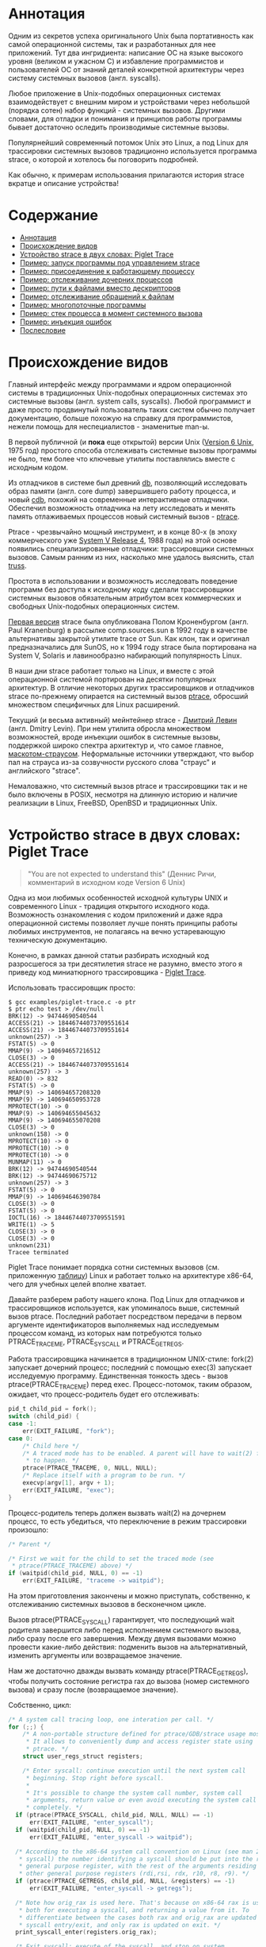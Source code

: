 * Аннотация

  Одним из секретов успеха оригинального Unix была портативность как самой операционной
  системы, так и разработанных для нее приложений. Тут два ингридиента: написание ОС на
  языке высокого уровня (великом и ужасном C) и избавление программистов и пользователей
  ОС от знаний деталей конкретной архитектуры через систему системных вызовов (англ.
  syscalls).

  Любое приложение в Unix-подобных операционных системах взаимодействует с внешним миром и
  устройствами через небольшой (порядка сотен) набор функций - системных вызовов. Другими
  словами, для отладки и понимания и принципов работы программы бывает достаточно оследить
  производимые системные вызовы.

  Популярнейший современный потомок Unix это Linux, а под Linux для трассировки системных
  вызовов традиционно используется программа strace, о которой и хотелось бы поговорить
  подробней.

  Как обычно, к примерам использования прилагаются история strace вкратце и описание
  устройства!

* Содержание
- [[#аннотация][Аннотация]]
- [[#происхождение-видов][Происхождение видов]]
- [[#устройство-strace-в-двух-словах-piglet-trace][Устройство strace в двух словах: Piglet Trace]]
- [[#пример-запуск-программы-под-управлением-strace][Пример: запуск программы под управлением strace]]
- [[#пример-присоединение-к-работающему-процессу][Пример: присоединение к работающему процессу]]
- [[#пример-отслеживание-дочерних-процессов][Пример: отслеживание дочерних процессов]]
- [[#пример-пути-к-файлами-вместо-дескрипторов][Пример: пути к файлами вместо дескрипторов]]
- [[#пример-отслеживание-обращений-к-файлам][Пример: отслеживание обращений к файлам]]
- [[#пример-многопоточные-программы][Пример: многопоточные программы]]
- [[#пример-стек-процесса-в-момент-системного-вызова][Пример: стек процесса в момент системного вызова]]
- [[#пример-инъекция-ошибок][Пример: инъекция ошибок]]
- [[#послесловие][Послесловие]]
* Происхождение видов

  Главный интерфейс между программами и ядром операционной системы в традиционных Unix-подобных
  операционных системах это системные вызовы (англ. system calls, syscalls). Любой программист и
  даже просто продвинутый пользователь таких систем обычно получает документацию, больше похожую на
  справку для программистов, нежели помощь для неспециалистов - знаменитые man-ы.

  В первой публичной (и *пока* еще открытой) версии Unix ([[https://en.wikipedia.org/wiki/Version_6_Unix][Version 6 Unix]], 1975 год) простого способа
  отслеживать системные вызовы программы не было, тем более что ключевые утилиты поставлялись вместе
  с исходным кодом.

  Из отладчиков в системе был древний [[http://doc.cat-v.org/unix/v6/operating-systems-lecture-notes/v6/doc/I/db.html][db]], позволяющий исследовать образ памяти (англ. core dump)
  завершившего работу процесса, и новый [[http://doc.cat-v.org/unix/v6/operating-systems-lecture-notes/v6/doc/I/cdb.html][cdb]], похожий на современные интерактивные отладчики.
  Обеспечил возможность отладчика на лету исследовать и менять память отлаживаемых процессов новый
  системный вызов - [[http://doc.cat-v.org/unix/v6/operating-systems-lecture-notes/v6/doc/II/ptrace.html][ptrace]].

  Ptrace - чрезвычайно мощный инструмент, и в конце 80-х (в эпоху коммерческого уже [[https://en.wikipedia.org/wiki/UNIX_System_V#SVR4][System
  V Release 4]], 1988 года) на этой основе появились специализированные отладчики:
  трассировщики системных вызовов. Самым ранним из них, насколько мне удалось выяснить,
  стал [[https://en.wikipedia.org/wiki/Truss_(Unix)][truss]].

  Простота в использовании и возможность исследовать поведение программ без доступа к
  исходному коду сделали трассировщики системных вызовов обязательным атрибутом всех
  коммерческих и свободных Unix-подобных операционных систем.

  [[https://stuff.mit.edu/afs/sipb/project/eichin/cruft/machine/sun/sun-Strace][Первая версия]] strace была опубликована Полом Кроненбургом (англ. Paul Kranenburg) в
  рассылке comp.sources.sun в 1992 году в качестве альтернативы закрытой утилите trace от
  Sun. Как клон, так и оригинал предназначались для SunOS, но к 1994 году strace была
  портирована на System V, Solaris и лавинообразно набирающий популярность Linux.

  В наши дни strace работает только на Linux, и вместе с этой операционной системой
  портирован на десятки популярных архитектур. В отличие некоторых других трассировщиков и
  отладчиков strace по-прежнему опирается на системный вызов [[https://linux.die.net/man/2/ptrace][ptrace]], обросший множеством
  специфичных для Linux расширений.

  Текущий (и весьма активный) мейнтейнер strace - [[https://github.com/ldv-alt][Дмитрий Левин]] (англ. Dmitry Levin). При
  нем утилита обросла множеством возможностей, вроде инъекции ошибок в системные вызовы,
  поддержкой широко спектра архитектур и, что самое главное, [[https://en.wikipedia.org/wiki/Strace#/media/File:Strace_logo.svg][маскотом-страусом]].
  Неформальные источники утверждают, что выбор пал на страуса из-за созвучности русского
  слова "страус" и английского "strace".

  Немаловажно, что системный вызов ptrace и трассировщики так и не было включены в POSIX,
  несмотря на длинную историю и наличие реализации в Linux, FreeBSD, OpenBSD и
  традиционных Unix.

* Устройство strace в двух словах: Piglet Trace

  #+begin_quote
  "You are not expected to understand this" (Деннис Ричи, комментарий в исходном коде
  Version 6 Unix)
  #+end_quote

  Одна из мои любимых особенностей исходной культуры UNIX и современного Linux - традиция
  открытого исходного кода. Возможность ознакомления с кодом приложений и даже ядра
  операционной системы позволяет лучше понять принципы работы любимых инструментов, не
  полагаясь на вечно устаревающую техническую документацию.

  Конечно, в рамках данной статьи разбирать исходный код разросшегося за три десятилетия
  strace не разумно, вместо этого я приведу код миниатюрного трассировщика - [[https://github.com/vkazanov/strace-post/blob/master/examples/piglet-trace.c][Piglet Trace]].

  Использовать трассировщик просто:

  #+begin_example
  $ gcc examples/piglet-trace.c -o ptr
  $ ptr echo test > /dev/null
  BRK(12) -> 94744690540544
  ACCESS(21) -> 18446744073709551614
  ACCESS(21) -> 18446744073709551614
  unknown(257) -> 3
  FSTAT(5) -> 0
  MMAP(9) -> 140694657216512
  CLOSE(3) -> 0
  ACCESS(21) -> 18446744073709551614
  unknown(257) -> 3
  READ(0) -> 832
  FSTAT(5) -> 0
  MMAP(9) -> 140694657208320
  MMAP(9) -> 140694650953728
  MPROTECT(10) -> 0
  MMAP(9) -> 140694655045632
  MMAP(9) -> 140694655070208
  CLOSE(3) -> 0
  unknown(158) -> 0
  MPROTECT(10) -> 0
  MPROTECT(10) -> 0
  MPROTECT(10) -> 0
  MUNMAP(11) -> 0
  BRK(12) -> 94744690540544
  BRK(12) -> 94744690675712
  unknown(257) -> 3
  FSTAT(5) -> 0
  MMAP(9) -> 140694646390784
  CLOSE(3) -> 0
  FSTAT(5) -> 0
  IOCTL(16) -> 18446744073709551591
  WRITE(1) -> 5
  CLOSE(3) -> 0
  CLOSE(3) -> 0
  unknown(231)
  Tracee terminated
  #+end_example

  Piglet Trace понимает порядка сотни системных вызовов (см. приложенную [[https://github.com/vkazanov/strace-post/blob/master/examples/piglet-trace-syscalls.h][таблицу]]) Linux и
  работает только на архитектуре x86-64, чего для учебных целей вполне хватает.

  Давайте разберем работу нашего клона. Под Linux для отладчиков и трассировщиков
  используется, как упоминалось выше, системный вызов ptrace. Последний работает посредством
  передачи в первом аргументе идентификаторов выполняемых над исследуемым процессом команд,
  из которых нам потребуются только PTRACE_TRACEME, PTRACE_SYSCALL и PTRACE_GETREGS.

  Работа трассировщика начинается в традиционном UNIX-стиле: fork(2) запускает дочерний
  процесс; последний с помощью exec(3) запускает исследуемую программу. Единственная
  тонкость здесь - вызов ptrace(PTRACE_TRACEME) перед exec. Процесс-потомок, таким образом,
  ожидает, что процесс-родитель будет его отслеживать:

  #+begin_src c
  pid_t child_pid = fork();
  switch (child_pid) {
  case -1:
      err(EXIT_FAILURE, "fork");
  case 0:
      /* Child here */
      /* A traced mode has to be enabled. A parent will have to wait(2) for it
       * to happen. */
      ptrace(PTRACE_TRACEME, 0, NULL, NULL);
      /* Replace itself with a program to be run. */
      execvp(argv[1], argv + 1);
      err(EXIT_FAILURE, "exec");
  }
  #+end_src

  Процесс-родитель теперь должен вызвать wait(2) на дочернем процесс, то есть убедиться, что
  переключение в режим трассировки произошло:

  #+begin_src c
  /* Parent */

  /* First we wait for the child to set the traced mode (see
   * ptrace(PTRACE_TRACEME) above) */
  if (waitpid(child_pid, NULL, 0) == -1)
      err(EXIT_FAILURE, "traceme -> waitpid");
  #+end_src

  На этом приготовления закончены и можно приступать, собственно, к отслеживанию системных
  вызовов в бесконечном цикле.

  Вызов ptrace(PTRACE_SYSCALL) гарантирует, что последующий wait родителя завершится либо
  перед исполнением системного вызова, либо сразу после его завершения. Между двумя вызовами
  можно провести какие-либо действия: подменить вызов на альтернативный, изменить аргументы
  или возвращаемое значение.

  Нам же достаточно дважды вызвать команду ptrace(PTRACE_GETREGS), чтобы получить состояние
  регистра rax до вызова (номер системного вызова) и сразу после (возвращаемое значение).

  Собственно, цикл:

  #+begin_src c
  /* A system call tracing loop, one interation per call. */
  for (;;) {
      /* A non-portable structure defined for ptrace/GDB/strace usage mostly.
       * It allows to conveniently dump and access register state using
       * ptrace. */
      struct user_regs_struct registers;

      /* Enter syscall: continue execution until the next system call
       * beginning. Stop right before syscall.
       *
       * It's possible to change the system call number, system call
       * arguments, return value or even avoid executing the system call
       * completely. */
    if (ptrace(PTRACE_SYSCALL, child_pid, NULL, NULL) == -1)
        err(EXIT_FAILURE, "enter_syscall");
    if (waitpid(child_pid, NULL, 0) == -1)
        err(EXIT_FAILURE, "enter_syscall -> waitpid");

    /* According to the x86-64 system call convention on Linux (see man 2
     * syscall) the number identifying a syscall should be put into the rax
     * general purpose register, with the rest of the arguments residing in
     * other general purpose registers (rdi,rsi, rdx, r10, r8, r9). */
    if (ptrace(PTRACE_GETREGS, child_pid, NULL, &registers) == -1)
        err(EXIT_FAILURE, "enter_syscall -> getregs");

    /* Note how orig_rax is used here. That's because on x86-64 rax is used
     * both for executing a syscall, and returning a value from it. To
     * differentiate between the cases both rax and orig_rax are updated on
     * syscall entry/exit, and only rax is updated on exit. */
    print_syscall_enter(registers.orig_rax);

    /* Exit syscall: execute of the syscall, and stop on system
     * call exit.
     *
     * More system call tinkering possible: change the return value, record
     * time it took to finish the system call, etc. */
    if (ptrace(PTRACE_SYSCALL, child_pid, NULL, NULL) == -1)
        err(EXIT_FAILURE, "exit_syscall");
    if (waitpid(child_pid, NULL, 0) == -1)
        err(EXIT_FAILURE, "exit_syscall -> waitpid");

    /* Retrieve register state again as we want to inspect system call
     * return value. */
    if (ptrace(PTRACE_GETREGS, child_pid, NULL, &registers) == -1) {
        /* ESRCH is returned when a child terminates using a syscall and no
         * return value is possible, e.g. as a result of exit(2). */
        if (errno == ESRCH) {
            fprintf(stderr, "\nTracee terminated\n");
            break;
        }
        err(EXIT_FAILURE, "exit_syscall -> getregs");
    }

    /* Done with this system call, let the next iteration handle the next
     * one */
    print_syscall_exit(registers.rax);
  }
  #+end_src

  Ну, вот и весь трассировщик. Теперь вы знаете, с чего начинать очередное портирование
  [[https://en.wikipedia.org/wiki/DTrace][DTrace]] под Linux.

* Пример: запуск программы под управлением strace

  В качестве первого примера использования strace, пожалуй, стоит начать с популярнейшего из способов
  использования утилиты: запуска исследуемого приложения непосредственно под управлением strace. А
  чтобы копаться в бесконечных листингах мы напишем [[https://github.com/vkazanov/strace-post/blob/master/examples/write-simple.c][минимальную программу]] вокруг вызова =write=:

  #+BEGIN_SRC c
  int main(int argc, char *argv[])
  {
      char str[] = "write me to stdout\n";
      /* write(2) is a simple wrapper around a syscall so it should be easy to
       * find in the syscall trace. */
      if (sizeof(str) != write(STDOUT_FILENO, str, sizeof(str))){
          perror("write");
          return EXIT_FAILURE;
      }
      return EXIT_SUCCESS;
  }

  #+END_SRC

  Соберем программу и убедимся, что она работает:

  #+begin_example
  $ gcc examples/write-simple.c -o write-simple
  $ ./write-simple
  write me to stdout
  #+end_example

  И, наконец, запустим ее под управлением strace:

  #+begin_example
  $ strace ./write-simple
  pexecve("./write", ["./write"], 0x7ffebd6145b0 /* 71 vars */) = 0
  brk(NULL)                               = 0x55ff5489e000
  access("/etc/ld.so.nohwcap", F_OK)      = -1 ENOENT (No such file or directory)
  access("/etc/ld.so.preload", R_OK)      = -1 ENOENT (No such file or directory)
  openat(AT_FDCWD, "/etc/ld.so.cache", O_RDONLY|O_CLOEXEC) = 3
  fstat(3, {st_mode=S_IFREG|0644, st_size=197410, ...}) = 0
  mmap(NULL, 197410, PROT_READ, MAP_PRIVATE, 3, 0) = 0x7f7a2a633000
  close(3)                                = 0
  access("/etc/ld.so.nohwcap", F_OK)      = -1 ENOENT (No such file or directory)
  openat(AT_FDCWD, "/lib/x86_64-linux-gnu/libc.so.6", O_RDONLY|O_CLOEXEC) = 3
  read(3, "\177ELF\2\1\1\3\0\0\0\0\0\0\0\0\3\0>\0\1\0\0\0\260\34\2\0\0\0\0\0"..., 832) = 832
  fstat(3, {st_mode=S_IFREG|0755, st_size=2030544, ...}) = 0
  mmap(NULL, 8192, PROT_READ|PROT_WRITE, MAP_PRIVATE|MAP_ANONYMOUS, -1, 0) = 0x7f7a2a631000
  mmap(NULL, 4131552, PROT_READ|PROT_EXEC, MAP_PRIVATE|MAP_DENYWRITE, 3, 0) = 0x7f7a2a04c000
  mprotect(0x7f7a2a233000, 2097152, PROT_NONE) = 0
  mmap(0x7f7a2a433000, 24576, PROT_READ|PROT_WRITE, MAP_PRIVATE|MAP_FIXED|MAP_DENYWRITE, 3, 0x1e7000) = 0x7f7a2a433000
  mmap(0x7f7a2a439000, 15072, PROT_READ|PROT_WRITE, MAP_PRIVATE|MAP_FIXED|MAP_ANONYMOUS, -1, 0) = 0x7f7a2a439000
  close(3)                                = 0
  arch_prctl(ARCH_SET_FS, 0x7f7a2a6324c0) = 0
  mprotect(0x7f7a2a433000, 16384, PROT_READ) = 0
  mprotect(0x55ff52b52000, 4096, PROT_READ) = 0
  mprotect(0x7f7a2a664000, 4096, PROT_READ) = 0
  munmap(0x7f7a2a633000, 197410)          = 0
  write(1, "write me to stdout\n\0", 20write me to stdout
  )  = 20
  exit_group(0)                           = ?
  #+end_example

  Гм, очень многословно и не очень познавательно. Давайте для начала разделим стандартный поток вывода
  программы и стандартный вывод ошибок strace при помощи ключа =-o=:

  #+begin_example
  $ strace -o write-simple.log ./write-simple
  write me to stdout
  $ cat write-simple.log
  execve("./write", ["./write"], 0x7ffee8696810 /* 71 vars */) = 0
  brk(NULL)                               = 0x5620a234a000
  access("/etc/ld.so.nohwcap", F_OK)      = -1 ENOENT (No such file or directory)
  access("/etc/ld.so.preload", R_OK)      = -1 ENOENT (No such file or directory)
  openat(AT_FDCWD, "/etc/ld.so.cache", O_RDONLY|O_CLOEXEC) = 3
  fstat(3, {st_mode=S_IFREG|0644, st_size=197410, ...}) = 0
  mmap(NULL, 197410, PROT_READ, MAP_PRIVATE, 3, 0) = 0x7f588eee8000
  close(3)                                = 0
  access("/etc/ld.so.nohwcap", F_OK)      = -1 ENOENT (No such file or directory)
  openat(AT_FDCWD, "/lib/x86_64-linux-gnu/libc.so.6", O_RDONLY|O_CLOEXEC) = 3
  read(3, "\177ELF\2\1\1\3\0\0\0\0\0\0\0\0\3\0>\0\1\0\0\0\260\34\2\0\0\0\0\0"..., 832) = 832
  fstat(3, {st_mode=S_IFREG|0755, st_size=2030544, ...}) = 0
  mmap(NULL, 8192, PROT_READ|PROT_WRITE, MAP_PRIVATE|MAP_ANONYMOUS, -1, 0) = 0x7f588eee6000
  mmap(NULL, 4131552, PROT_READ|PROT_EXEC, MAP_PRIVATE|MAP_DENYWRITE, 3, 0) = 0x7f588e901000
  mprotect(0x7f588eae8000, 2097152, PROT_NONE) = 0
  mmap(0x7f588ece8000, 24576, PROT_READ|PROT_WRITE, MAP_PRIVATE|MAP_FIXED|MAP_DENYWRITE, 3, 0x1e7000) = 0x7f588ece8000
  mmap(0x7f588ecee000, 15072, PROT_READ|PROT_WRITE, MAP_PRIVATE|MAP_FIXED|MAP_ANONYMOUS, -1, 0) = 0x7f588ecee000
  close(3)                                = 0
  arch_prctl(ARCH_SET_FS, 0x7f588eee74c0) = 0
  mprotect(0x7f588ece8000, 16384, PROT_READ) = 0
  mprotect(0x5620a15c9000, 4096, PROT_READ) = 0
  mprotect(0x7f588ef19000, 4096, PROT_READ) = 0
  munmap(0x7f588eee8000, 197410)          = 0
  write(1, "write me to stdout\n\0", 20)  = 20
  exit_group(0)                           = ?
  +++ exited with 0 +++
  #+end_example

  Теперь весь вывод пишется в отдельный файл, а стандартные потоки исследуемой программы не
  перемешиваются с описаниями системных вызовов. Впрочем, в исследовании интересных вызовов нам это
  все равно не помогает - даже примитивная программа делает их слишком много. Предположим, что нас
  интересуют только вызовы write:

  #+begin_example
  $ strace -e trace=write -owrite-simple.log ./write-simple
  write me to stdout
  $ cat write-simple.log
  write(1, "write me to stdout\n\0", 20
  )  = 20
  +++ exited with 0 +++
  #+end_example

  Ключ =-e= позволяет указывать выражения, по которым будут фильтроваться системные вызовы. Самый
  популярный вариант условия, естественно, это =trace=*=, при помощи которого можно оставлять интересные
  системные вызовы или, наоборот, исключать неинтересные.

  Давай уберем системные вызовы, связанные с выделением и высвобождением памяти:

  #+begin_example
  $ strace -e trace=\!brk,mmap,mprotect,munmap -owrite-simple.log ./write-simple
  write me to stdout
  $ cat write-simple.log
  execve("./write-simple", ["./write-simple"], 0x7ffe9972a498 /* 69 vars */) = 0
  access("/etc/ld.so.nohwcap", F_OK)      = -1 ENOENT (No such file or directory)
  access("/etc/ld.so.preload", R_OK)      = -1 ENOENT (No such file or directory)
  openat(AT_FDCWD, "/etc/ld.so.cache", O_RDONLY|O_CLOEXEC) = 3
  fstat(3, {st_mode=S_IFREG|0644, st_size=124066, ...}) = 0
  close(3)                                = 0
  access("/etc/ld.so.nohwcap", F_OK)      = -1 ENOENT (No such file or directory)
  openat(AT_FDCWD, "/lib/x86_64-linux-gnu/libc.so.6", O_RDONLY|O_CLOEXEC) = 3
  read(3, "\177ELF\2\1\1\3\0\0\0\0\0\0\0\0\3\0>\0\1\0\0\0\260\34\2\0\0\0\0\0"..., 832) = 832
  fstat(3, {st_mode=S_IFREG|0755, st_size=2030544, ...}) = 0
  close(3)                                = 0
  arch_prctl(ARCH_SET_FS, 0x7f00f0be74c0) = 0
  write(1, "write me to stdout\n\0", 20)  = 20
  exit_group(0)                           = ?
  +++ exited with 0 +++
  #+end_example

  Обратите внимание на экранированный восклицательный знак в списке исключенных вызовов: этого требует
  командная оболочка (англ. shell).

  Обратите внимание, что в моей версии glibc завершает исполнение процесса системный вызов
  =exit_group= , а не традиционный =_exit= . Это проблема работы с системными вызовами:
  интерфейс, с которым работает программист не имеет прямого отношения к системным вызовам.
  Более того, интерфейс тот регулярно меняется в зависимости от реализации и платформы.

* Пример: присоединение к работающему процессу

  Изначально системный вызов =ptrace=, на котором построен strace, можно было использовать
  только при запуске программмы в специальном режиме. Такое ограничение, быть может, звучало
  разумно во времени Version 6 Unix, в наших дни этого уже недостаточного: бывает необходимо
  исследовать проблемы работающей программы. Типичный пример - заблокированный на
  дескрипторе или спящий процесс. Поэтому современный strace научился просоединяться к
  процессам на лету.

  Давайте посмотрим на пример "зависнувшей" [[https://github.com/vkazanov/strace-post/blob/master/examples/write-sleep.c][программы]]:

  #+BEGIN_SRC c
  int main(int argc, char *argv[])
  {
      (void) argc; (void) argv;

      char str[] = "write me\n";

      write(STDOUT_FILENO, str, sizeof(str));

      /* Sleep indefinitely or until a signal arrives */
      pause();

      write(STDOUT_FILENO, str, sizeof(str));

      return EXIT_SUCCESS;
  }
  #+END_SRC

  Соберем программу и убедимся, что она "зависла":

  #+begin_example
  $ gcc examples/write-sleep.c -o write-sleep
  $ ./write-sleep
  ./write-sleep
  write me
  ^C
  $
  #+end_example

  А теперь попробуем присоединиться к ней:

  #+begin_example
  $ ./write-sleep &
  [1] 15329
  write me
  $ strace -p 15329
  strace: Process 15329 attached
  pause(
  ^Cstrace: Process 15329 detached
   <detached ...>
  #+end_example

  Программа заблокирована вызовом pause. Проверим, как программа отреагирует на сигнал:

  #+begin_example
  $ strace -o write-sleep.log -p 15329 &
  strace: Process 15329 attached
  $
  $ kill -CONT 15329
  $ cat write-sleep.log
  pause()                                 = ? ERESTARTNOHAND (To be restarted if no handler)
  --- SIGCONT {si_signo=SIGCONT, si_code=SI_USER, si_pid=14989, si_uid=1001} ---
  pause(
  $
  $ kill -TERM 15329
  $ cat write-sleep.log
  pause()                                 = ? ERESTARTNOHAND (To be restarted if no handler)
  --- SIGCONT {si_signo=SIGCONT, si_code=SI_USER, si_pid=14989, si_uid=1001} ---
  pause()                                 = ? ERESTARTNOHAND (To be restarted if no handler)
  --- SIGTERM {si_signo=SIGTERM, si_code=SI_USER, si_pid=14989, si_uid=1001} ---
  +++ killed by SIGTERM +++
  #+end_example

  Итак, мы запустили "зависнувшую" программу и присоединились к ней при помощи strace. Выяснились две
  вещи: системный вызов pause игнорирует сигналы без обработчиков и, что интересней, strace позволяет
  отслеживать не только системные вызовы, но и входящие сигналы.

* Пример: отслеживание дочерних процессов

  Работа с процессами через вызов fork - основа всех UNIX. Дайте посмотрим, как strace работает с
  деревом процессом на примере несложной "плодящейся" [[https://github.com/vkazanov/strace-post/blob/master/examples/fork-write.c][программы]]:

  #+BEGIN_SRC c
  int main(int argc, char *argv[])
  {
      pid_t parent_pid = getpid();
      pid_t child_pid = fork();
      if (child_pid == 0) {
          /* A child is born! */
          child_pid = getpid();

          /* In the end of the day printf is just a call to write(2). */
          printf("child (self=%d)\n", child_pid);
          exit(EXIT_SUCCESS);
      }

      printf("parent (self=%d, child=%d)\n", parent_pid, child_pid);

      wait(NULL);

      exit(EXIT_SUCCESS);
  }
  #+END_SRC

  Здесь исходный процесс создает дочерний процесс, оба пишут в стандартный поток вывода:

  #+begin_example
  $ gcc examples/fork-write.c -o fork-write
  $ ./fork-write
  parent (self=11274, child=11275)
  child (self=11275)
  #+end_example

  По умолчанию мы увидим только те системные вызовы родителького процесса:

  #+begin_example
  $ strace -e trace=write -ofork-write.log ./fork-write
  child (self=22049)
  parent (self=22048, child=22049)
  $ cat fork-write.log
  write(1, "parent (self=22048, child=22049)"..., 33) = 33
  --- SIGCHLD {si_signo=SIGCHLD, si_code=CLD_EXITED, si_pid=22049, si_uid=1001, si_status=0, si_utime=0, si_stime=0} ---
  +++ exited with 0 +++
  #+end_example

  Отслеживать все дерево процессов помогает флаг =-f=, с которым strace отслеживает системные вызовы в
  процессов-потомков. К каждой строке вывода при этом добавляется =pid= процесса, делающего системный
  вывод:

  #+begin_example
  $ strace -f -e trace=write -ofork-write.log ./fork-write
  parent (self=22710, child=22711)
  child (self=22711)
  $ cat fork-write.log
  22710 write(1, "parent (self=22710, child=22711)"..., 33) = 33
  22711 write(1, "child (self=22711)\n", 19) = 19
  22711 +++ exited with 0 +++
  22710 --- SIGCHLD {si_signo=SIGCHLD, si_code=CLD_EXITED, si_pid=22711, si_uid=1001, si_status=0, si_utime=0, si_stime=0} ---
  22710 +++ exited with 0 +++

  #+end_example

  В этом контексте может пригодиться фильтрация групп системных вызовов:

  #+begin_example
  $ strace -f -e trace=%process -ofork-write.log ./fork-write
  parent (self=23610, child=23611)
  child (self=23611)
  $ cat fork-write.log
  23610 execve("./fork-write", ["./fork-write"], 0x7fff696ff720 /* 63 vars */) = 0
  23610 arch_prctl(ARCH_SET_FS, 0x7f3d03ba44c0) = 0
  23610 clone(child_stack=NULL, flags=CLONE_CHILD_CLEARTID|CLONE_CHILD_SETTID|SIGCHLD, child_tidptr=0x7f3d03ba4790) = 23611
  23610 wait4(-1,  <unfinished ...>
  23611 exit_group(0)                     = ?
  23611 +++ exited with 0 +++
  23610 <... wait4 resumed> NULL, 0, NULL) = 23611
  23610 --- SIGCHLD {si_signo=SIGCHLD, si_code=CLD_EXITED, si_pid=23611, si_uid=1001, si_status=0, si_utime=0, si_stime=0} ---
  23610 exit_group(0)                     = ?
  23610 +++ exited with 0 +++

  #+end_example

  Кстати, какой системный вызов используется для создания нового процесса?

* Пример: пути к файлами вместо дескрипторов

  Знать конкретные файловые дескрипторы, безусловно, может быть полезно, но имена конкретных файлов, к
  которым обращается программа, тоже могут пригодиться.

  Следующая [[https://github.com/vkazanov/strace-post/blob/master/examples/write-tmp-file.c][программа]] пишет строку во временный файл:

  #+begin_src c
  void do_write(int out_fd)
  {
      char str[] = "write me to a file\n";

      if (sizeof(str) != write(out_fd, str, sizeof(str))){
          perror("write");
          exit(EXIT_FAILURE);
      }
  }

  int main(int argc, char *argv[])
  {
      char tmp_filename_template[] = "/tmp/output_fileXXXXXX";

      int out_fd = mkstemp(tmp_filename_template);
      if (out_fd == -1) {
          perror("mkstemp");
          exit(EXIT_FAILURE);
      }

      do_write(out_fd);

      return EXIT_SUCCESS;
  }
  #+end_src

  При обычном вызове strace покажет значение числа-дескриптора, переданного в системный вызов:

  #+begin_example
  $ strace -e trace=write -o write-tmp-file.log ./write-tmp-file
  $ cat write-tmp-file.log
  write(3, "write me to a file\n\0", 20)  = 20
  +++ exited with 0 +++
  #+end_example

  С флагом =-y= утилита показывает путь к файлу, на который указывает дескриптов:

  #+begin_example
  $ strace -y -e trace=write -o write-tmp-file.log ./write-tmp-file
  $ cat write-tmp-file.log
  write(3</tmp/output_fileCf5MyW>, "write me to a file\n\0", 20) = 20
  +++ exited with 0 +++
  #+end_example

* Пример: отслеживание обращений к файлам

  Еще одна полезная возможность: отображать только системные вызовы, связанные только с конкретным
  файлом. Следующая [[https://github.com/vkazanov/strace-post/blob/master/examples/write-file.c][программа]] дописывает строку в произвольный файл, переданный в аргументе:

  #+begin_src c
void do_write(int out_fd)
{
    char str[] = "write me to a file\n";

    if (sizeof(str) != write(out_fd, str, sizeof(str))){
        perror("write");
        exit(EXIT_FAILURE);
    }
}

int main(int argc, char *argv[])
{
    /*
     * Path will be provided by the first program argument.
     *  */
    const char *path = argv[1];

    /*
     * Open an existing file for writing in append mode.
     *  */
    int out_fd = open(path, O_APPEND | O_WRONLY);
    if (out_fd == -1) {
        perror("open");
        exit(EXIT_FAILURE);
    }

    do_write(out_fd);

    return EXIT_SUCCESS;
}

#+end_src

  По умолчанию strace выводит много лишней информации:

  #+begin_example
  $ strace -y -o write-file.log ./write-file /tmp/test_file.log
  open: No such file or directory
  $ touch /tmp/test_file.log
  $ strace -y -o write-file.log ./write-file /tmp/test_file.log
  $ cat write-file.log
  execve("./write-file", ["./write-file", "/tmp/test_file.log"], 0x7fff3df2b660 /* 64 vars */) = 0
  brk(NULL)                               = 0x563127f35000
  access("/etc/ld.so.nohwcap", F_OK)      = -1 ENOENT (No such file or directory)
  access("/etc/ld.so.preload", R_OK)      = -1 ENOENT (No such file or directory)
  openat(AT_FDCWD, "/etc/ld.so.cache", O_RDONLY|O_CLOEXEC) = 3</etc/ld.so.cache>
  fstat(3</etc/ld.so.cache>, {st_mode=S_IFREG|0644, st_size=124066, ...}) = 0
  mmap(NULL, 124066, PROT_READ, MAP_PRIVATE, 3</etc/ld.so.cache>, 0) = 0x7f1e7145e000
  close(3</etc/ld.so.cache>)              = 0
  access("/etc/ld.so.nohwcap", F_OK)      = -1 ENOENT (No such file or directory)
  openat(AT_FDCWD, "/lib/x86_64-linux-gnu/libc.so.6", O_RDONLY|O_CLOEXEC) = 3</lib/x86_64-linux-gnu/libc-2.27.so>
  read(3</lib/x86_64-linux-gnu/libc-2.27.so>, "\177ELF\2\1\1\3\0\0\0\0\0\0\0\0\3\0>\0\1\0\0\0\260\34\2\0\0\0\0\0"..., 832) = 832
  fstat(3</lib/x86_64-linux-gnu/libc-2.27.so>, {st_mode=S_IFREG|0755, st_size=2030544, ...}) = 0
  mmap(NULL, 8192, PROT_READ|PROT_WRITE, MAP_PRIVATE|MAP_ANONYMOUS, -1, 0) = 0x7f1e7145c000
  mmap(NULL, 4131552, PROT_READ|PROT_EXEC, MAP_PRIVATE|MAP_DENYWRITE, 3</lib/x86_64-linux-gnu/libc-2.27.so>, 0) = 0x7f1e70e65000
  mprotect(0x7f1e7104c000, 2097152, PROT_NONE) = 0
  mmap(0x7f1e7124c000, 24576, PROT_READ|PROT_WRITE, MAP_PRIVATE|MAP_FIXED|MAP_DENYWRITE, 3</lib/x86_64-linux-gnu/libc-2.27.so>, 0x1e7000) = 0x7f1e7124c000
  mmap(0x7f1e71252000, 15072, PROT_READ|PROT_WRITE, MAP_PRIVATE|MAP_FIXED|MAP_ANONYMOUS, -1, 0) = 0x7f1e71252000
  close(3</lib/x86_64-linux-gnu/libc-2.27.so>) = 0
  arch_prctl(ARCH_SET_FS, 0x7f1e7145d4c0) = 0
  mprotect(0x7f1e7124c000, 16384, PROT_READ) = 0
  mprotect(0x56312604f000, 4096, PROT_READ) = 0
  mprotect(0x7f1e7147d000, 4096, PROT_READ) = 0
  munmap(0x7f1e7145e000, 124066)          = 0
  openat(AT_FDCWD, "/tmp/test_file.log", O_WRONLY|O_APPEND) = 3</tmp/test_file.log>
  write(3</tmp/test_file.log>, "write me to a file\n\0", 20) = 20
  exit_group(0)                           = ?
  +++ exited with 0 +++
  #+end_example

  Флаг =-P= с аргументом заставляет strace выводить только обращения к указанному файлу:

  #+begin_example
  $ strace -y -P/tmp/test_file.log -o write-file.log ./write-file /tmp/test_file.log
  $ cat write-file.log
  openat(AT_FDCWD, "/tmp/test_file.log", O_WRONLY|O_APPEND) = 3</tmp/test_file.log>
  write(3</tmp/test_file.log>, "write me to a file\n\0", 20) = 20
  +++ exited with 0 +++
  #+end_example

* Пример: многопоточные программы

  Strace может помочь и при работе с многопоточной [[https://github.com/vkazanov/strace-post/blob/master/examples/thread-write.c][программой]]. Следующая программа пишет в стандартный
  поток вывода из двух потоков:

  #+begin_src c
  void *thread(void *arg)
  {
      (void) arg;

      printf("Secondary thread: working\n");
      sleep(1);
      printf("Secondary thread: done\n");

      return NULL;
  }

  int main(int argc, char *argv[])
  {
      printf("Initial thread: launching a thread\n");

      pthread_t thr;
      if (0 != pthread_create(&thr, NULL, thread, NULL)) {
          fprintf(stderr, "Initial thread: failed to create a thread");
          exit(EXIT_FAILURE);
      }

      printf("Initial thread: joining a thread\n");
      if (0 != pthread_join(thr, NULL)) {
          fprintf(stderr, "Initial thread: failed to join a thread");
          exit(EXIT_FAILURE);
      };

      printf("Initial thread: done");

      exit(EXIT_SUCCESS);
  }
  #+end_src

  Собирать ее надо, естественно, со специальным приветом линковщика - флагом =-pthread=:

  #+begin_example
  $ gcc examples/thread-write.c -pthread -o thread-write
  $ ./thread-write
  /thread-write
  Initial thread: launching a thread
  Initial thread: joining a thread
  Secondary thread: working
  Secondary thread: done
  Initial thread: done
  $
  #+end_example

  Флаг =-f=, как и в случае с обычными процессами, добавит в начало каждой строки pid процесса.

  #+begin_quote
  Естественно, что речь идет не об идентификаторе потока в смысле реализации стандарта POSIX threads,
  а просто номер, используемый планировщиком задач Linux. С точки зрения последнего нет никаких
  процессов или потоков, но есть задачи, которые надо распределить по доступным ядрам машины.
  #+end_quote

  При работе в несколько потоков системных вызовов становится слишком много:

  #+begin_example
  $ strace -f -othread-write.log ./thread-write
  $ wc -l thread-write.log
  60 thread-write.log
  #+end_example

  Имеет смысл ограничиться только управлением процессами и системным вызовом write:

  #+begin_example
  $ strace -f -e trace="%process,write" -othread-write.log ./thread-write
  $ cat thread-write.log
  18211 execve("./thread-write", ["./thread-write"], 0x7ffc6b8d58f0 /* 64 vars */) = 0
  18211 arch_prctl(ARCH_SET_FS, 0x7f38ea3b7740) = 0
  18211 write(1, "Initial thread: launching a thre"..., 35) = 35
  18211 clone(child_stack=0x7f38e9ba2fb0, flags=CLONE_VM|CLONE_FS|CLONE_FILES|CLONE_SIGHAND|CLONE_THREAD|CLONE_SYSVSEM|CLONE_SETTLS|CLONE_PARENT_SETTID|CLONE_CHILD_CLEARTID, parent_tidptr=0x7f38e9ba39d0, tls=0x7f38e9ba3700, child_tidptr=0x7f38e9ba39d0) = 18212
  18211 write(1, "Initial thread: joining a thread"..., 33) = 33
  18212 write(1, "Secondary thread: working\n", 26) = 26
  18212 write(1, "Secondary thread: done\n", 23) = 23
  18212 exit(0)                           = ?
  18212 +++ exited with 0 +++
  18211 write(1, "Initial thread: done", 20) = 20
  18211 exit_group(0)                     = ?
  18211 +++ exited with 0 +++

  #+end_example

  Какой системный вызов используется для создания нового процесса? Чем такой вызов для потоков
  отличается от вызова для процессов?

* Пример: стек процесса в момент системного вызова

  Одна из недавно появившихся в strace возможностей - отображение стека вызовов функций в момент
  системного вызова. Простой [[https://github.com/vkazanov/strace-post/blob/master/examples/write-simple.c][пример]]:

  #+begin_src c
  void do_write(void)
  {
      char str[] = "write me to stdout\n";
      if (sizeof(str) != write(STDOUT_FILENO, str, sizeof(str))){
          perror("write");
          exit(EXIT_FAILURE);
      }
  }

  int main(int argc, char *argv[])
  {
      do_write();
      return EXIT_SUCCESS;
  }
  #+end_src

  Естественно, что вывод программы при этом становится очень многословным и помимо, собственно, флага
  =-k= (отображение стека вызовов) имеет смысл сразу фильтровать по имени системного вызова:

  #+begin_example
  $ gcc examples/write-simple.c -o write-simple
  $ strace -k -e trace=write -o write-simple.log ./write-simple
  write me to stdout
  $ cat write-simple.log
  write(1, "write me to stdout\n\0", 20)  = 20
   > /lib/x86_64-linux-gnu/libc-2.27.so(__write+0x14) [0x110154]
   > /home/vkazanov/projects-my/strace-post/write-simple(do_write+0x50) [0x78a]
   > /home/vkazanov/projects-my/strace-post/write-simple(main+0x14) [0x7d1]
   > /lib/x86_64-linux-gnu/libc-2.27.so(__libc_start_main+0xe7) [0x21b97]
   > /home/vkazanov/projects-my/strace-post/write-simple(_start+0x2a) [0x65a]
  +++ exited with 0 +++
  #+end_example

* Пример: инъекция ошибок

  И еще одна новая иочень полезная возможность: инъекция ошибок. Вот [[https://github.com/vkazanov/strace-post/blob/master/examples/write-twice.c][программа]], пишущая две строки в
  поток вывода:

  #+begin_src c
  #include <unistd.h>
  #include <stdio.h>
  #include <stdlib.h>

  void do_write(const char *str, ssize_t len)
  {
      if (len != write(STDOUT_FILENO, str, (size_t)len)){
          perror("write");
          exit(EXIT_FAILURE);
      }
  }

  int main(int argc, char *argv[])
  {
      (void) argc; (void) argv;

      char str1[] = "write me 1\n";
      do_write(str1, sizeof(str1));

      char str2[] = "write me 2\n";
      do_write(str2, sizeof(str2));

      return EXIT_SUCCESS;
  }
  #+end_src

  Отслеживаем оба вызова write:

  #+begin_example
  $ gcc examples/write-twice.c -o write-twice
  $ ./write-twice
  write me 1
  write me 2
  $ strace -e trace=write -owrite-twice.log ./write-twice
  write me 1
  write me 2
  $ cat write-twice.log
  write(1, "write me 1\n\0", 12)          = 12
  write(1, "write me 2\n\0", 12)          = 12
  +++ exited with 0 +++
  #+end_example

  А теперь используем выражение inject, чтобы вставить ошибку EBADF во все вызовы write:

  #+begin_example
  $ strace -e trace=write -e inject=write:error=EBADF -owrite-twice.log ./write-twice
  $ cat write-twice.log
  write(1, "write me 1\n\0", 12)          = -1 EBADF (Bad file descriptor) (INJECTED)
  write(3, "write: Bad file descriptor\n", 27) = -1 EBADF (Bad file descriptor) (INJECTED)
  +++ exited with 1 +++
  #+end_example

  Интересно, что ошибки возвращают *все* вызовы write, включая вызов, скрытый за perror. Имеет смысл
  возвращать ошибку только для первого из вызовов:

  #+begin_example
  $ strace -e trace=write -e inject=write:error=EBADF:when=1 -owrite-twice.log ./write-twice
  write: Bad file descriptor
  $ cat write-twice.log
  write(1, "write me 1\n\0", 12)          = -1 EBADF (Bad file descriptor) (INJECTED)
  write(3, "write: Bad file descriptor\n", 27) = 27
  +++ exited with 1 +++
  #+end_example

  Или второго:

  #+begin_example
  $ strace -e trace=write -e inject=write:error=EBADF:when=2 -owrite-twice.log ./write-twice
  write me 1
  write: Bad file descriptor
  $ cat write-twice.log
  write(1, "write me 1\n\0", 12)          = 12
  write(1, "write me 2\n\0", 12)          = -1 EBADF (Bad file descriptor) (INJECTED)
  write(3, "write: Bad file descriptor\n", 27) = 27
  +++ exited with 1 +++
  #+end_example

  Конкретный тип ошибки указывать не обязательно:

  #+begin_example
  $ strace -e trace=write -e fault=write:when=1 -owrite-twice.log ./write-twice
  $ cat write-twice.log
  write(1, "write me 1\n\0", 12)          = -1 ENOSYS (Function not implemented) (INJECTED)
  write(3, "write: Function not implemented\n", 32) = 32
  +++ exited with 1 +++
  #+end_example

  В сочетании с другими флагами можно "ломать" обращения к конкретному файлу. Пример:

  #+begin_example
  $ strace -y -P/tmp/test_file.log -e inject=file:error=ENOENT -o write-file.log ./write-file /tmp/test_file.log
  open: No such file or directory
  $ cat write-file.log
  openat(AT_FDCWD, "/tmp/test_file.log", O_WRONLY|O_APPEND) = -1 ENOENT (No such file or directory) (INJECTED)
  +++ exited with 1 +++
  #+end_example

  Помимо, собственно, инъекции ошибок [[http://www.man7.org/linux/man-pages/man1/strace.1.html][можно]] имитировать задержки при выполнение вызовов,
  получение сигналов и контролировать поведение системных выводов.

* Послесловие

  Strace - простой, надежный и узкопециализированный инструмент. Зачастую отлаживать
  бывает необходимо разные аспекты программы и работы операционной системы. Например,
  отслеживать вызовы динамически линкуемых библиотек умеет =ltrace=, заглянуть в работу
  операционной системы позволят =SystemTap= и =ftrace=, подробно исследовать
  производительность программ позволит =perf=.

  Тем не менее, именно strace - первая линия обороны в случае проблем с собственными и
  чужими программами.
